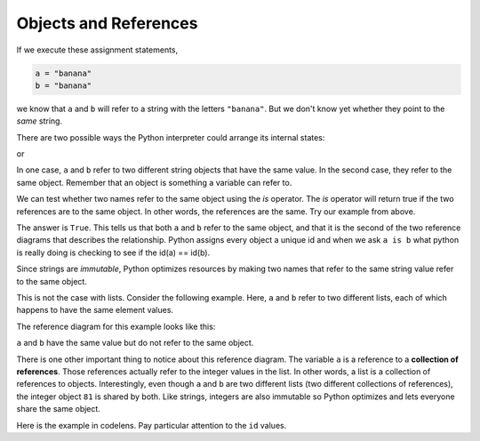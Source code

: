 ..  Copyright (C)  Brad Miller, David Ranum, Jeffrey Elkner, Peter Wentworth, Allen B. Downey, Chris
    Meyers, and Dario Mitchell.  Permission is granted to copy, distribute
    and/or modify this document under the terms of the GNU Free Documentation
    License, Version 1.3 or any later version published by the Free Software
    Foundation; with Invariant Sections being Forward, Prefaces, and
    Contributor List, no Front-Cover Texts, and no Back-Cover Texts.  A copy of
    the license is included in the section entitled "GNU Free Documentation
    License".

.. qnum::
   :prefix: seqmut-3-
   :start: 1

.. index:: aliases

Objects and References
----------------------

If we execute these assignment statements,

.. sourcecode:: python
    
    a = "banana"
    b = "banana"

we know that ``a`` and ``b`` will refer to a string with the letters
``"banana"``. But we don't know yet whether they point to the *same* string.

There are two possible ways the Python interpreter could arrange its internal states:

.. image:: Figures/refdiag1.png
   :alt: List illustration 

or

.. image:: Figures/refdiag2.png
   :alt: List illustration

In one case, ``a`` and ``b`` refer to two different string objects that have the same
value. In the second case, they refer to the same object. Remember that an object is something a variable can
refer to.

We can test whether two names refer to the same object using the *is*
operator.  The *is* operator will return true if the two references are to the same object.  In other words, the references are the same.  Try our example from above.

.. activecode:: ac8_3_1

    a = "banana"
    b = "banana"

    print(a is b)

The answer is ``True``. This tells us that both ``a`` and ``b`` refer to the same object, and that it is the second 
of the two reference diagrams that describes the relationship. Python assigns every object a unique id and when we 
ask ``a is b`` what python is really doing is checking to see if the id(a) == id(b). 

.. activecode:: ac8_3_2

    a = "banana"
    b = "banana"

    print(id(a))
    print(id(b))

Since strings are *immutable*, Python optimizes resources by making two names that refer to the same string value 
refer to the same object.

This is not the case with lists. Consider the following example. Here, ``a`` and ``b`` refer to two different lists, 
each of which happens to have the same element values.

.. activecode:: ac8_3_3
    
    a = [81,82,83]
    b = [81,82,83]

    print(a is b)

    print(a == b)

    print(id(a))
    print(id(b))

The reference diagram for this example looks like this:

.. image:: Figures/refdiag3.png
   :alt: Reference diagram for equal different lists 

``a`` and ``b`` have the same value but do not refer to the same object.

There is one other important thing to notice about this reference diagram. The variable ``a`` is a reference to a 
**collection of references**. Those references actually refer to the integer values in the list. In other words, a 
list is a collection of references to objects. Interestingly, even though ``a`` and ``b`` are two different lists (two 
different collections of references), the integer object ``81`` is shared by both. Like strings, integers are also 
immutable so Python optimizes and lets everyone share the same object.

Here is the example in codelens. Pay particular attention to the ``id`` values.

.. codelens:: clens8_3_1
    :python: py3
    :showoutput:
    
    a = [81,82,83]
    b = [81,82,83]

    print(a is b)
    print(a == b)
